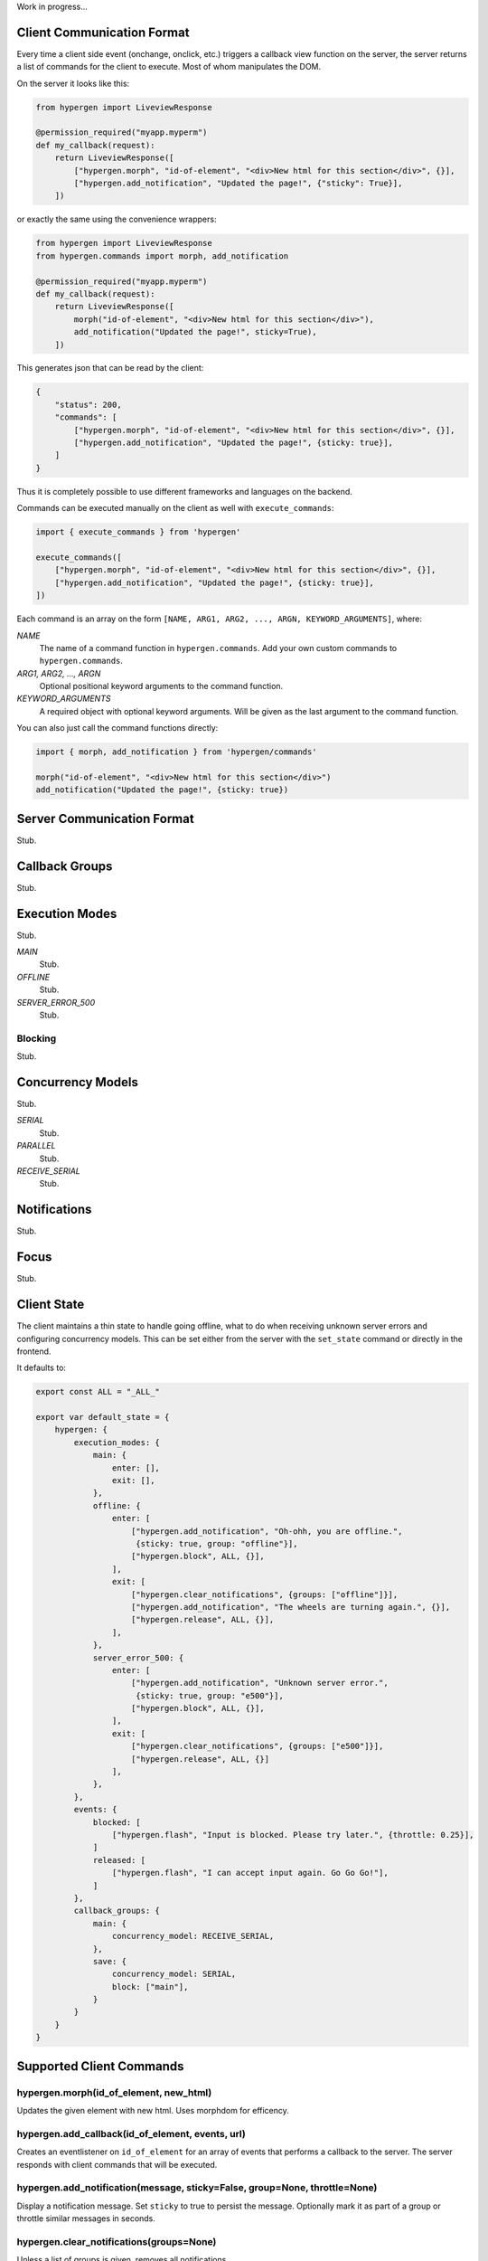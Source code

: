 Work in progress...

Client Communication Format
===========================

Every time a client side event (onchange, onclick, etc.) triggers a callback view function on the server, the server returns a list of commands for the client to execute. Most of whom manipulates the DOM.

On the server it looks like this:

.. code-block:: python
                
    from hypergen import LiveviewResponse
    
    @permission_required("myapp.myperm")
    def my_callback(request):
        return LiveviewResponse([
            ["hypergen.morph", "id-of-element", "<div>New html for this section</div>", {}],
            ["hypergen.add_notification", "Updated the page!", {"sticky": True}],
        ])

or exactly the same using the convenience wrappers:

.. code-block:: python
                
    from hypergen import LiveviewResponse
    from hypergen.commands import morph, add_notification
    
    @permission_required("myapp.myperm")
    def my_callback(request):
        return LiveviewResponse([
            morph("id-of-element", "<div>New html for this section</div>"),
            add_notification("Updated the page!", sticky=True),
        ])

This generates json that can be read by the client:
     
.. code-block:: javascript

    {
        "status": 200,
        "commands": [
            ["hypergen.morph", "id-of-element", "<div>New html for this section</div>", {}],
            ["hypergen.add_notification", "Updated the page!", {sticky: true}],
        ]
    }

Thus it is completely possible to use different frameworks and languages on the backend.
        
Commands can be executed manually on the client as well with ``execute_commands``:

.. code-block:: javascript
                
    import { execute_commands } from 'hypergen'

    execute_commands([
        ["hypergen.morph", "id-of-element", "<div>New html for this section</div>", {}],
        ["hypergen.add_notification", "Updated the page!", {sticky: true}],
    ])

Each command is an array on the form ``[NAME, ARG1, ARG2, ..., ARGN, KEYWORD_ARGUMENTS]``, where:

*NAME*
    The name of a command function in ``hypergen.commands``. Add your own custom commands to
    ``hypergen.commands``.
*ARG1, ARG2, ..., ARGN*
    Optional positional keyword arguments to the command function.
*KEYWORD_ARGUMENTS*
    A required object with optional keyword arguments. Will be given as the last argument to the
    command function.

You can also just call the command functions directly:

.. code-block:: javascript

    import { morph, add_notification } from 'hypergen/commands'

    morph("id-of-element", "<div>New html for this section</div>")
    add_notification("Updated the page!", {sticky: true})


Server Communication Format
===========================

Stub.

Callback Groups
===============

Stub.

Execution Modes
===============

Stub.

*MAIN*
    Stub.
*OFFLINE*
    Stub.
*SERVER_ERROR_500*
    Stub.

Blocking
--------

Stub.

Concurrency Models
==================

Stub.

*SERIAL*
    Stub.
*PARALLEL*
    Stub.
*RECEIVE_SERIAL*
    Stub.

Notifications
=============

Stub.

Focus
=====

Stub.

Client State
============

The client maintains a thin state to handle going offline, what to do when receiving unknown server errors and configuring concurrency models. This can be set either from the server with the ``set_state`` command or directly in the frontend.

It defaults to:

.. code-block:: javascript

    export const ALL = "_ALL_"
    
    export var default_state = {
        hypergen: {
            execution_modes: {
                main: {
                    enter: [],
                    exit: [],
                },
                offline: {
                    enter: [
                        ["hypergen.add_notification", "Oh-ohh, you are offline.",
                         {sticky: true, group: "offline"}],
                        ["hypergen.block", ALL, {}],
                    ],
                    exit: [
                        ["hypergen.clear_notifications", {groups: ["offline"]}],
                        ["hypergen.add_notification", "The wheels are turning again.", {}],
                        ["hypergen.release", ALL, {}],                        
                    ],
                },
                server_error_500: {
                    enter: [
                        ["hypergen.add_notification", "Unknown server error.",
                         {sticky: true, group: "e500"}],
                        ["hypergen.block", ALL, {}],
                    ],
                    exit: [
                        ["hypergen.clear_notifications", {groups: ["e500"]}],
                        ["hypergen.release", ALL, {}]                        
                    ],
                },
            },
            events: {
                blocked: [
                    ["hypergen.flash", "Input is blocked. Please try later.", {throttle: 0.25}],
                ]
                released: [
                    ["hypergen.flash", "I can accept input again. Go Go Go!"],
                ]
            },
            callback_groups: {
                main: {
                    concurrency_model: RECEIVE_SERIAL,
                },
                save: {
                    concurrency_model: SERIAL,
                    block: ["main"],
                }
            }
        }
    }

Supported Client Commands
=========================

hypergen.morph(id_of_element, new_html)
---------------------------------------

Updates the given element with new html. Uses morphdom for efficency.

hypergen.add_callback(id_of_element, events, url)
------------------------------------------------------------------------------------

Creates an eventlistener on ``id_of_element`` for an array of events that performs a callback to the server. The server responds with client commands that will be executed.

hypergen.add_notification(message, sticky=False, group=None, throttle=None)
---------------------------------------------------------------------------

Display a notification message. Set ``sticky`` to true to persist the message. Optionally mark it as part of a group or throttle similar messages in seconds.

hypergen.clear_notifications(groups=None)
------------------------------------------

Unless a list of groups is given, removes all notifications.

hypergen.focus(id_of_element)
------------------------------

Changes the focus to the given element.

hypergen.blur()
---------------

Removes the focus from the focused element, if any.

hypergen.block(execution_groups)
--------------------------------

Blocks execution of events for the given callback groups. Use ``ALL`` to block all callback groups.

hypergen.release(execution_groups)
--------------------------------

Resumes execution of events for the given callback groups. Use ``ALL`` to resume all callback groups.

hypergen.set_state(path, data, merge=False)
-------------------------------------------

Set or merges the client state at the given path.

hypergen.switch_mode(mode_name)
-------------------------------

Changes to another execution mode. Hypergen supports out of the box: "MAIN", "OFFLINE" and "SERVER_ERROR_500".

